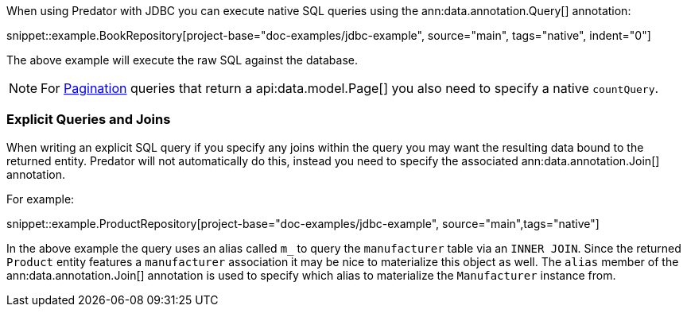 When using Predator with JDBC you can execute native SQL queries using the ann:data.annotation.Query[] annotation:

snippet::example.BookRepository[project-base="doc-examples/jdbc-example", source="main", tags="native", indent="0"]

The above example will execute the raw SQL against the database.

NOTE: For <<pagination, Pagination>> queries that return a api:data.model.Page[] you also need to specify a native `countQuery`.

=== Explicit Queries and Joins

When writing an explicit SQL query if you specify any joins within the query you may want the resulting data bound to the returned entity. Predator will not automatically do this, instead you need to specify the associated ann:data.annotation.Join[] annotation.

For example:

snippet::example.ProductRepository[project-base="doc-examples/jdbc-example", source="main",tags="native"]

In the above example the query uses an alias called `m_` to query the `manufacturer` table via an `INNER JOIN`. Since the returned `Product` entity features a `manufacturer` association it may be nice to materialize this object as well. The `alias` member of the ann:data.annotation.Join[] annotation is used to specify which alias to materialize the `Manufacturer` instance from.